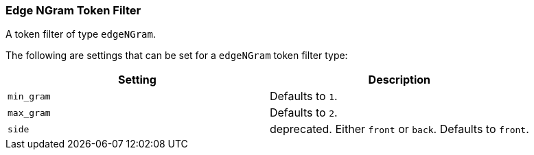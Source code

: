 [[analysis-edgengram-tokenfilter]]
=== Edge NGram Token Filter

A token filter of type `edgeNGram`.

The following are settings that can be set for a `edgeNGram` token
filter type:

[cols="<,<",options="header",]
|======================================================
|Setting |Description
|`min_gram` |Defaults to `1`.
|`max_gram` |Defaults to `2`.
|`side` |deprecated. Either `front` or `back`. Defaults to `front`.
|======================================================


